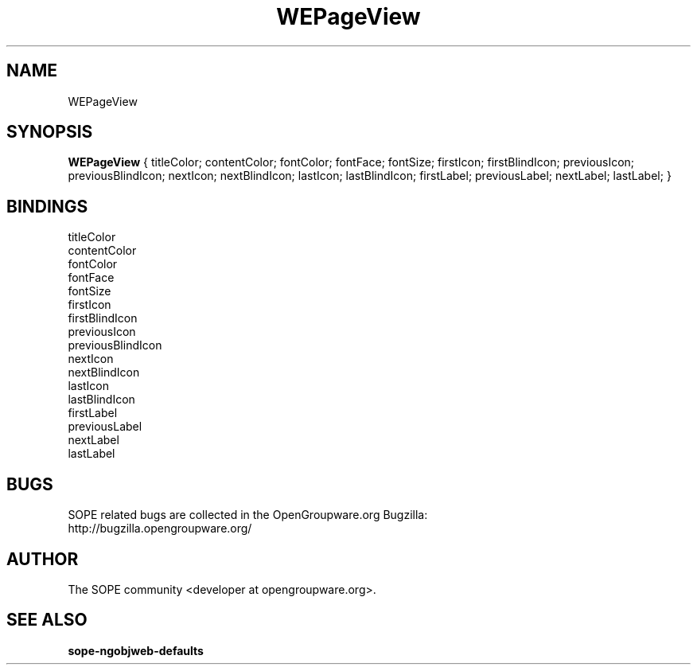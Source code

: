 .TH WEPageView 3 "April 2005" "SOPE" "SOPE Dynamic Element Reference"
.\" DO NOT EDIT: this file got autogenerated using woapi2man from:
.\"   ../WEPageView.api
.\" 
.\" Copyright (C) 2005 SKYRIX Software AG. All rights reserved.
.\" ====================================================================
.\"
.\" Copyright (C) 2005 SKYRIX Software AG. All rights reserved.
.\"
.\" Check the COPYING file for further information.
.\"
.\" Created with the help of:
.\"   http://www.schweikhardt.net/man_page_howto.html
.\"

.SH NAME
WEPageView

.SH SYNOPSIS
.B WEPageView
{ titleColor;  contentColor;  fontColor;  fontFace;  fontSize;  firstIcon;  firstBlindIcon;  previousIcon;  previousBlindIcon;  nextIcon;  nextBlindIcon;  lastIcon;  lastBlindIcon;  firstLabel;  previousLabel;  nextLabel;  lastLabel; }

.SH BINDINGS
.IP titleColor
.IP contentColor
.IP fontColor
.IP fontFace
.IP fontSize
.IP firstIcon
.IP firstBlindIcon
.IP previousIcon
.IP previousBlindIcon
.IP nextIcon
.IP nextBlindIcon
.IP lastIcon
.IP lastBlindIcon
.IP firstLabel
.IP previousLabel
.IP nextLabel
.IP lastLabel

.SH BUGS
SOPE related bugs are collected in the OpenGroupware.org Bugzilla:
  http://bugzilla.opengroupware.org/

.SH AUTHOR
The SOPE community <developer at opengroupware.org>.

.SH SEE ALSO
.BR sope-ngobjweb-defaults

